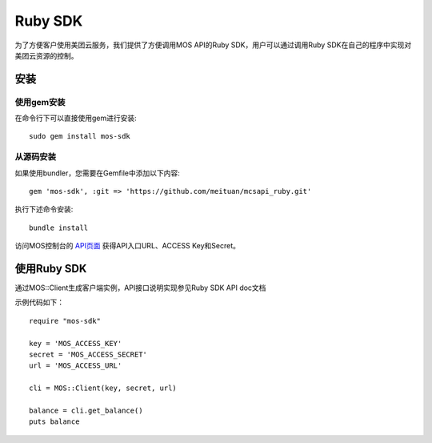 Ruby SDK
===========


为了方便客户使用美团云服务，我们提供了方便调用MOS API的Ruby SDK，用户可以通过调用Ruby SDK在自己的程序中实现对美团云资源的控制。

安装
----

使用gem安装
~~~~~~~~~~~
在命令行下可以直接使用gem进行安装::

    sudo gem install mos-sdk

从源码安装
~~~~~~~~~~
如果使用bundler，您需要在Gemfile中添加以下内容::

    gem 'mos-sdk', :git => 'https://github.com/meituan/mcsapi_ruby.git'

执行下述命令安装::

    bundle install

访问MOS控制台的 `API页面 <https://mos.meituan.com/console/#api>`_ 获得API入口URL、ACCESS Key和Secret。

使用Ruby SDK
-------------

通过MOS::Client生成客户端实例，API接口说明实现参见Ruby SDK API doc文档 

示例代码如下：

::

        require "mos-sdk"

        key = 'MOS_ACCESS_KEY'
        secret = 'MOS_ACCESS_SECRET'
        url = 'MOS_ACCESS_URL'

        cli = MOS::Client(key, secret, url)

        balance = cli.get_balance()
        puts balance

